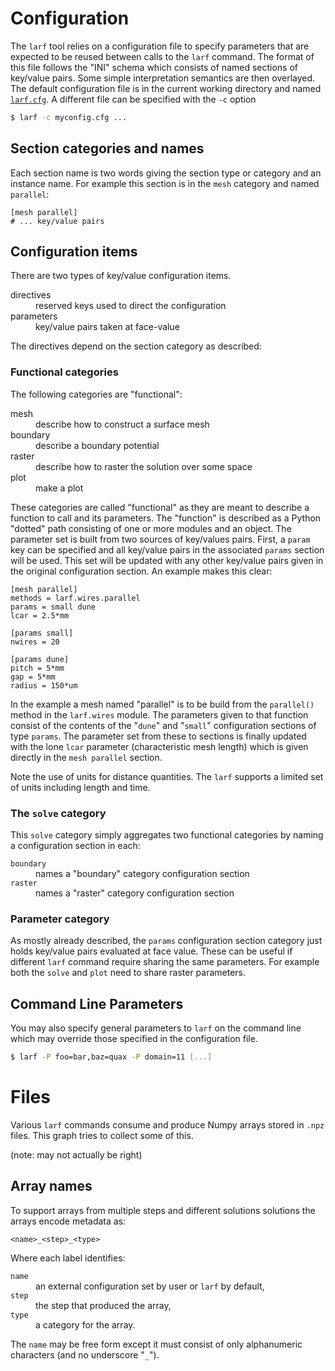 * Configuration

The =larf= tool relies on a configuration file to specify parameters that are expected to be reused between calls to the =larf= command.  The format of this file follows the "INI" schema which consists of named sections of key/value pairs.  Some simple interpretation semantics are then overlayed.  The default configuration file is in the current working directory and named [[./larf.cfg][=larf.cfg=]].  A different file can be specified with the =-c= option

#+BEGIN_SRC sh
  $ larf -c myconfig.cfg ...
#+END_SRC

** Section categories and names

Each section name is two words giving the section type or category and an instance name.
For example this section is in the =mesh= category and named =parallel=:

#+BEGIN_EXAMPLE
  [mesh parallel]
  # ... key/value pairs
#+END_EXAMPLE

** Configuration items

There are two types of key/value configuration items.  

- directives :: reserved keys used to direct the configuration
- parameters :: key/value pairs taken at face-value

The directives depend on the section category as described:

*** Functional categories

The following categories are "functional":

- mesh :: describe how to construct a surface mesh
- boundary :: describe a boundary potential
- raster :: describe how to raster the solution over some space
- plot :: make a plot

These categories are called "functional" as they are meant to describe a function to call and its parameters.  The "function" is described as a Python "dotted" path consisting of one or more modules and an object.  The parameter set is built from two sources of key/values pairs.  First, a =param= key can be specified and all key/value pairs in the associated =params= section will be used.  This set will be updated with any other key/value pairs given in the original configuration section.  An example makes this clear:

#+BEGIN_EXAMPLE
  [mesh parallel]
  methods = larf.wires.parallel
  params = small dune
  lcar = 2.5*mm                   

  [params small]
  nwires = 20

  [params dune]
  pitch = 5*mm
  gap = 5*mm
  radius = 150*um
#+END_EXAMPLE

In the example a mesh named "parallel" is to be build from the =parallel()= method in the =larf.wires= module.  The parameters given to that function consist of the contents of the "=dune=" and "=small=" configuration sections of type =params=.  The parameter set from these to sections is finally updated with the lone =lcar= parameter (characteristic mesh length) which is given directly in the =mesh parallel= section.

Note the use of units for distance quantities.  The =larf= supports a limited set of units including length and time.  

*** The =solve= category

This =solve= category simply aggregates two functional categories by naming a configuration section in each:

- =boundary= :: names a "boundary" category configuration section
- =raster= :: names a "raster" category configuration section

*** Parameter category

As mostly already described, the =params= configuration section category just holds key/value pairs evaluated at face value.  These can be useful if different =larf= command require sharing the same parameters.  For example both the =solve= and =plot= need to share raster parameters.



** Command Line Parameters

You may also specify general parameters to =larf= on the command line which may override those specified in the configuration file.

#+BEGIN_SRC sh
  $ larf -P foo=bar,baz=quax -P domain=11 [...]
#+END_SRC

* Files

Various =larf= commands consume and produce Numpy arrays stored in =.npz= files.  This graph tries to collect some of this.

[[./steps.png]]

(note: may not actually be right)

** Array names

To support arrays from multiple steps and different solutions solutions the arrays encode metadata as:

#+BEGIN_EXAMPLE
<name>_<step>_<type>
#+END_EXAMPLE

Where each label identifies:

- =name= :: an external configuration set by user or =larf= by default,
- =step= :: the step that produced the array,
- =type= :: a category for the array.

The =name= may be free form except it must consist of only alphanumeric characters (and no underscore "=_=").


